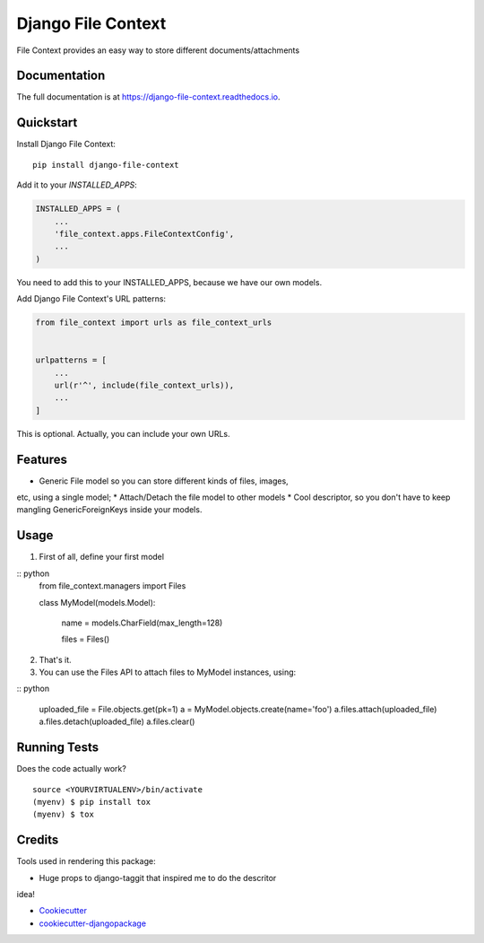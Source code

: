 =============================
Django File Context
=============================

.. image:: https://gitlab.sigmageosistemas.com.br/dev/django-file-context/badges/master/coverage.svg
.. image:: https://gitlab.sigmageosistemas.com.br/dev/django-file-context/badges/master/pipeline.svg

File Context provides an easy way to store different documents/attachments

Documentation
-------------

The full documentation is at https://django-file-context.readthedocs.io.

Quickstart
----------

Install Django File Context::

    pip install django-file-context

Add it to your `INSTALLED_APPS`:

.. code-block:: python

    INSTALLED_APPS = (
        ...
        'file_context.apps.FileContextConfig',
        ...
    )

You need to add this to your INSTALLED_APPS, because we have our own
models.

Add Django File Context's URL patterns:

.. code-block:: python

    from file_context import urls as file_context_urls


    urlpatterns = [
        ...
        url(r'^', include(file_context_urls)),
        ...
    ]

This is optional. Actually, you can include your own URLs.

Features
--------

* Generic File model so you can store different kinds of files, images,
etc, using a single model;
* Attach/Detach the file model to other models
* Cool descriptor, so you don't have to keep mangling GenericForeignKeys
inside your models.

Usage
-----

1. First of all, define your first model

:: python
    from file_context.managers import Files
    

    class MyModel(models.Model):

        name = models.CharField(max_length=128)

        files = Files()

2. That's it.
3. You can use the Files API to attach files to MyModel instances, using:

:: python
    
    uploaded_file = File.objects.get(pk=1)
    a = MyModel.objects.create(name='foo')
    a.files.attach(uploaded_file)
    a.files.detach(uploaded_file)
    a.files.clear()

Running Tests
-------------

Does the code actually work?

::

    source <YOURVIRTUALENV>/bin/activate
    (myenv) $ pip install tox
    (myenv) $ tox

Credits
-------

Tools used in rendering this package:

* Huge props to django-taggit that inspired me to do the descritor
idea!

*  Cookiecutter_
*  `cookiecutter-djangopackage`_

.. _Cookiecutter: https://github.com/audreyr/cookiecutter
.. _`cookiecutter-djangopackage`: https://github.com/pydanny/cookiecutter-djangopackage
